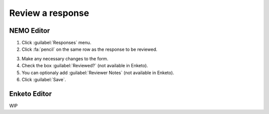 Review a response
=================

NEMO Editor
-----------

1. Click :guilabel:`Responses` menu.
2. Click :fa:`pencil` on the same row as the response to be reviewed.

.. image:: select-response.png
  :alt: Select response

3. Make any necessary changes to the form.
4. Check the box :guilabel:`Reviewed?` (not available in Enketo).
5. You can optionaly add :guilabel:`Reviewer Notes` (not available in Enketo).
6. Click :guilabel:`Save`.

.. image:: review-response.png
  :alt: Review response

Enketo Editor
-------------

WIP
